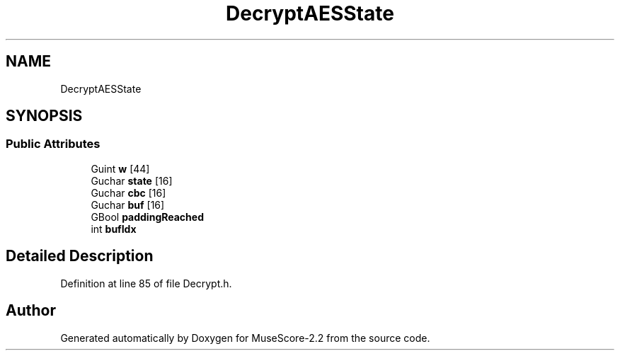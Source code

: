 .TH "DecryptAESState" 3 "Mon Jun 5 2017" "MuseScore-2.2" \" -*- nroff -*-
.ad l
.nh
.SH NAME
DecryptAESState
.SH SYNOPSIS
.br
.PP
.SS "Public Attributes"

.in +1c
.ti -1c
.RI "Guint \fBw\fP [44]"
.br
.ti -1c
.RI "Guchar \fBstate\fP [16]"
.br
.ti -1c
.RI "Guchar \fBcbc\fP [16]"
.br
.ti -1c
.RI "Guchar \fBbuf\fP [16]"
.br
.ti -1c
.RI "GBool \fBpaddingReached\fP"
.br
.ti -1c
.RI "int \fBbufIdx\fP"
.br
.in -1c
.SH "Detailed Description"
.PP 
Definition at line 85 of file Decrypt\&.h\&.

.SH "Author"
.PP 
Generated automatically by Doxygen for MuseScore-2\&.2 from the source code\&.
